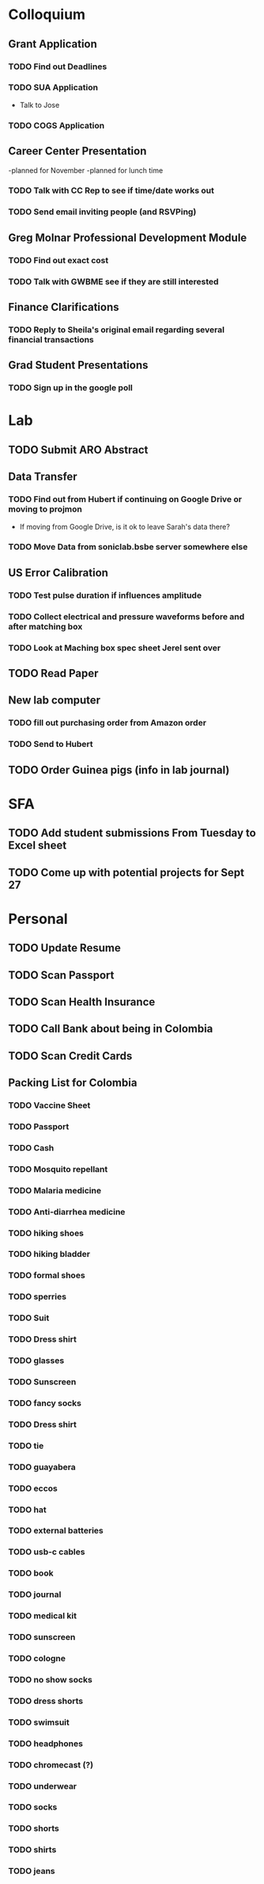 * Colloquium
**  Grant Application
*** TODO Find out Deadlines
*** TODO  SUA Application
- Talk to Jose
*** TODO COGS Application
** Career Center Presentation
-planned for November 
-planned for lunch time
*** TODO Talk with CC Rep to see if time/date works out
*** TODO Send email inviting people (and RSVPing)
** Greg Molnar Professional Development Module
*** TODO Find out exact cost
*** TODO Talk with GWBME see if they are still interested
** Finance Clarifications
*** TODO Reply to Sheila's original email regarding several financial transactions
** Grad Student Presentations
*** TODO Sign up in the google poll

* Lab
** TODO Submit ARO Abstract
   DEADLINE: <2018-09-17 Mon>
** Data Transfer
*** TODO Find out from Hubert if continuing on Google Drive or moving to projmon
- If moving from Google Drive, is it ok to leave Sarah's data there?
*** TODO Move Data from soniclab.bsbe server somewhere else
** US Error Calibration
*** TODO Test pulse duration if influences amplitude
*** TODO Collect electrical and pressure waveforms before and after matching box
*** TODO Look at Maching box spec sheet Jerel sent over
**  TODO Read Paper
**  New lab computer
*** TODO fill out purchasing order from Amazon order
*** TODO Send to Hubert
** TODO Order Guinea pigs (info in lab journal)
* SFA
** TODO Add student submissions From Tuesday to Excel sheet
   DEADLINE: <2018-09-10 Mon>
** TODO Come up with potential projects for Sept 27

* Personal
** TODO Update Resume
** TODO Scan Passport
** TODO Scan Health Insurance
** TODO Call Bank about being in Colombia
** TODO Scan Credit Cards
** Packing List for Colombia
*** TODO Vaccine Sheet
*** TODO Passport
*** TODO Cash
*** TODO Mosquito repellant
*** TODO Malaria medicine
*** TODO Anti-diarrhea medicine
*** TODO hiking shoes
*** TODO hiking bladder
*** TODO formal shoes
*** TODO sperries
*** TODO Suit
*** TODO Dress shirt
*** TODO glasses
*** TODO Sunscreen
*** TODO fancy socks
*** TODO Dress shirt
*** TODO tie
*** TODO guayabera
*** TODO eccos
*** TODO hat
*** TODO external batteries
*** TODO usb-c cables
*** TODO book
*** TODO journal
*** TODO medical kit
*** TODO sunscreen
*** TODO cologne
*** TODO no show socks
*** TODO dress shorts
*** TODO swimsuit
*** TODO headphones
*** TODO chromecast (?)
*** TODO underwear
*** TODO socks
*** TODO shorts
*** TODO shirts
*** TODO jeans
